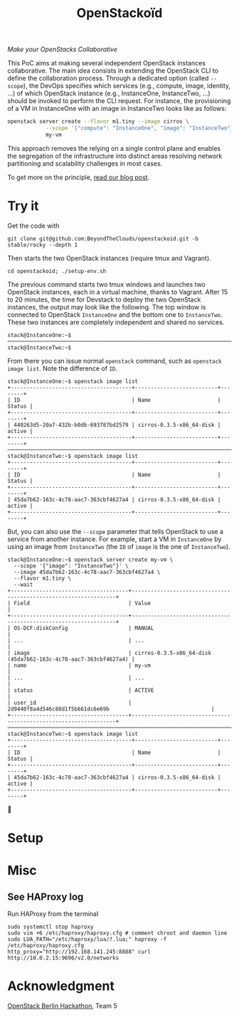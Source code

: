 #+TITLE: OpenStackoïd

/Make your OpenStacks Collaborative/

This PoC aims at making several independent OpenStack instances
collaborative. The main idea consists in extending the OpenStack CLI
to define the collaboration process. Through a dedicated option
(called ~--scope~), the DevOps specifies which services (e.g.,
compute, image, identity, ...) of which OpenStack instance (e.g.,
InstanceOne, InstanceTwo, ...) should be invoked to perform the CLI
request. For instance, the provisioning of a VM in InstanceOne with an
image in InstanceTwo looks like as follows:

#+BEGIN_SRC sh
openstack server create --flavor m1.tiny --image cirros \
            --scope '{"compute": "InstanceOne", "image": "InstanceTwo"}' \
            my-vm
#+END_SRC

This approach removes the relying on a single control plane and
enables the segregation of the infrastructure into distinct areas
resolving network partitioning and scalability challenges in most
cases.

To get more on the principle, [[https://beyondtheclouds.github.io/blog/][read our blog post]].

* Try it
Get the code with
: git clone git@github.com:BeyondTheClouds/openstackoid.git -b stable/rocky --depth 1

Then starts the two OpenStack instances (require tmux and Vagrant).
: cd openstackoid; ./setup-env.sh

The previous command starts two tmux windows and launches two
OpenStack instances, each in a virtual machine, thanks to Vagrant.
After 15 to 20 minutes, the time for Devstack to deploy the two
OpenStack instances, the output may look like the following. The top
window is connected to OpenStack ~InstanceOne~ and the bottom one to
~InstanceTwo~. These two instances are completely independent and
shared no services.

#+begin_example
stack@InstanceOne:~$
─────────────────────────────────────────────────────────────────────────────────────────────────────────────
stack@InstanceTwo:~$
#+end_example

From there you can issue normal ~openstack~ command, such as
~openstack image list~. Note the difference of ~ID~.

#+begin_example
stack@InstanceOne:~$ openstack image list
+--------------------------------------+--------------------------+--------+
| ID                                   | Name                     | Status |
+--------------------------------------+--------------------------+--------+
| 440263d5-20a7-432b-b0db-693787bd2579 | cirros-0.3.5-x86_64-disk | active |
+--------------------------------------+--------------------------+--------+
─────────────────────────────────────────────────────────────────────────────────────────────────────────────
stack@InstanceTwo:~$ openstack image list
+--------------------------------------+--------------------------+--------+
| ID                                   | Name                     | Status |
+--------------------------------------+--------------------------+--------+
| 45da7b62-163c-4c78-aac7-363cbf4627a4 | cirros-0.3.5-x86_64-disk | active |
+--------------------------------------+--------------------------+--------+
#+end_example

But, you can also use the ~--scope~ parameter that tells OpenStack to
use a service from another instance. For example, start a VM in
~InstanceOne~ by using an image from ~InstanceTwo~ (the ~ID~ of
~image~ is the one of ~InstanceTwo~).

#+begin_example
stack@InstanceOne:~$ openstack server create my-vm \
  --scope '{"image": "InstanceTwo"}' \
  --image 45da7b62-163c-4c78-aac7-363cbf4627a4 \
  --flavor m1.tiny \
  --wait
+-------------------------------------+-----------------------------------------------------------------+
| Field                               | Value                                                           |
+-------------------------------------+-----------------------------------------------------------------+
| OS-DCF:diskConfig                   | MANUAL                                                          |
| ...                                 | ...                                                             |
| image                               | cirros-0.3.5-x86_64-disk (45da7b62-163c-4c78-aac7-363cbf4627a4) |
| name                                | my-vm                                                           |
| ...                                 | ...                                                             |
| status                              | ACTIVE                                                          |
| user_id                             | 2d9440f8a4d546c88d1f5b661dc6e69b                                |
+-------------------------------------+-----------------------------------------------------------------+
─────────────────────────────────────────────────────────────────────────────────────────────────────────
stack@InstanceTwo:~$ openstack image list
+--------------------------------------+--------------------------+--------+
| ID                                   | Name                     | Status |
+--------------------------------------+--------------------------+--------+
| 45da7b62-163c-4c78-aac7-363cbf4627a4 | cirros-0.3.5-x86_64-disk | active |
+--------------------------------------+--------------------------+--------+
#+end_example

🎉

* Setup
# The setup is based on two runs of virtualbox-based enos deployement.
# We are going to deploy, using enos, two distinct All-in-One OpenStack
# instances. We'll then change their Haproxy configurations to make
# these two OpenStacks collaborative by interpreting the scope.

# First, clone the project:
# : git clone git@github.com:BeyondTheClouds/openstackoid.git -b stable/queens

# ** Deployment of the first instance (i.e., RegionOne)
# Setup a vanilla OpenStack with enos.

# #+BEGIN_SRC sh
# cd RegionOne
# enos deploy -f ./regionOne.yaml -e EnvRegionOne
# source EnvRegionOne/admin-openrc
# #+END_SRC

# At that point, you've got a fully operational stable/queens OpenStack
# deployed with kolla-ansible. You can do an ~openstack endpoint list~
# for instance. Then, generate HAProxy configuration files as explained
# in section [[#sec:ha-confs]].

# Afterwards, tell enos to reconfigure OpenStack with the new
# configuration, to take it into account.

# : enos os --reconfigure --tags haproxy --env EnvRegionOne

# Kill haproxy. Kolla/haproxy container is built without the support of
# lua and we need it to interpret the scope.

# : vagrant ssh
# : sudo su
# : docker stop haproxy

# Because of the kill of haproxy, keepalived unbinds its VIP. So, we
# have to set it manually.

# : ip addr add 192.168.142.244/32 dev eth2

# Finally, install a version of HAProxy that interpret lua and run it.

# : apt install haproxy -y
# : cd /etc/kolla/haproxyoid
# : haproxy -f haproxy.cfg

# ** Deployment of the second instance (i.e., RegionTwo)
# Same as the [[*Deployment of the first instance (i.e., RegionOne)][deployment of RegionOne]], but with RegionTwo.

# #+BEGIN_SRC sh
# cd RegionTwo
# enos deploy -f ./regionTwo.yaml -e EnvRegionTwo
# source EnvRegionOne/admin-openrc
# # TODO: Generate haproxy configuration files...
# enos os --reconfigure --tags haproxy --env EnvRegionOne
# vagrant ssh
# sudo su
# docker stop haproxy
# # Wait few seconds, ..
# ip addr add 192.168.144.244/32 dev eth2
# apt install haproxy -y
# cd /etc/kolla/haproxyoid
# haproxy -f haproxy.cfg
# #+END_SRC

# ** Generate HAProxy configuration files
# :PROPERTIES:
# :CUSTOM_ID: sec:ha-confs
# :END:
# First, generate the [[file:RegionOne/patches/haproxy/services.json][services.json]] file that lists all the endpoints of
# all your OpenStack instances. To make this file, run the following
# command on all OpenStack instances and concatenate the results.

# #+BEGIN_SRC sh
# openstack endpoint list \
#   -f json \
#   -c "Region" -c "Service Type" -c "Interface" -c "URL"
# #+END_SRC

# URLs have to be cleaned a little bit. Remove the protocol part (e.g.,
# ~http://~) and placeholders for values (e.g., ~%(tenant_id)s~).

# Then get the generated haproxy configuration file of the first OS
# instance.

# #+BEGIN_SRC sh
# scp -i .vagrant/machines/enos-0/virtualbox/private_key \
#     -P 2222 \
#     root@127.0.0.1:/etc/kolla/haproxy/haproxy.cfg .
# #+END_SRC

# And rewrite it so that ~keystone_internal~, ~keystone_admin~,
# ~glance_api~, ~nova_api~, ~placement_api~ and ~neutron_server~ call
# the scope-interpret sample fetch. For instance, with
# ~keystone_internal~ of RegionOne.

# #+BEGIN_SRC conf
# listen keystone_internal
#   bind 192.168.142.244:5000
#   http-request del-header X-Forwarded-Proto if { ssl_fc }
#   use_backend %[lua.scope-interpret]

# backend RegionOne_identity_public
#   server enos-r1 192.168.142.245:5000 check inter 2000 rise 2 fall 5
# backend RegionOne_identity_internal
#   server enos-r1 192.168.142.245:5000 check inter 2000 rise 2 fall 5
# backend RegionTwo_identity_public
#   http-request set-header Host 192.168.144.244:5000
#   server enos-r2 192.168.144.244:5000 check inter 2000 rise 2 fall 5
# backend RegionTwo_identity_internal
#   http-request set-header Host 192.168.144.244:5000
#   server enos-r2 192.168.144.244:5000 check inter 2000 rise 2 fall 5
# #+END_SRC

# Backend name is generated based on fields "Region", "Service Type" and
# "Interface" of [[file:RegionOne/patches/haproxy/services.json][services.json]]. Servers of the current region link to
# the concrete backend (e.g., ~192.168.142.245:5000~). Servers of other
# regions link to HAProxy of other regions (e.g.,
# ~192.168.144.244:5000~, as in "URL" of [[file:RegionOne/patches/haproxy/services.json][services.json]]).

# ** Change openstack CLI to get the scope
# Install the following cli that interpret the ~--scope~:
# #+BEGIN_SRC sh
# git clone git@github.com:BeyondTheClouds/python-openstackclient.git -b openstackoid/queens
# pip install -e python-openstackclient
# #+END_SRC

# ** [HACK] tag

* Misc
** See HAProxy log
Run HAProxy from the terminal
: sudo systemctl stop haproxy
: sudo vim +6 /etc/haproxy/haproxy.cfg # comment chroot and daemon line
: sudo LUA_PATH="/etc/haproxy/lua/?.lua;" haproxy -f /etc/haproxy/haproxy.cfg
: http_proxy="http://192.168.141.245:8888" curl http://10.0.2.15:9696/v2.0/networks

* Acknowledgment
[[https://twitter.com/tcarrez/status/1061665184530481152][OpenStack Berlin Hackathon]], Team 5
